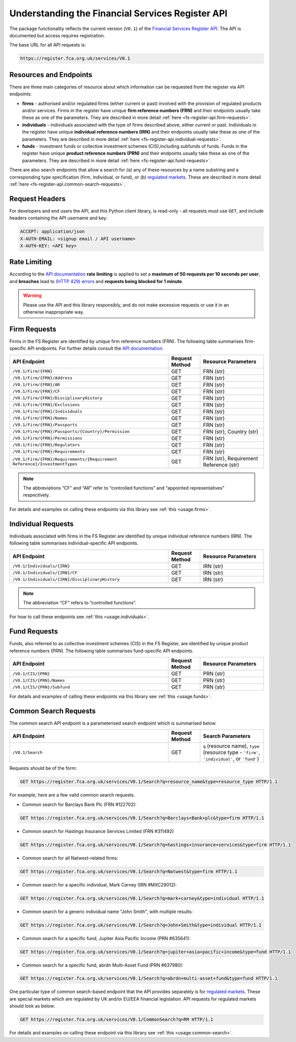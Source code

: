 .. meta::

   :google-site-verification: 3F2Jbz15v4TUv5j0vDJAA-mSyHmYIJq0okBoro3-WMY

=================================================
Understanding the Financial Services Register API
=================================================

The package functionality reflects the current version (``V0.1``) of the `Financial Services Register <https://www.fca.org.uk/firms/financial-services-register>`_ `API <https://register.fca.org.uk/Developer/s/>`_. The API is documented but access requires registration.

The base URL for all API requests is:

.. code:: shell

   https://register.fca.org.uk/services/V0.1

.. _fs-register-api.resources-and-request-types:

Resources and Endpoints
=======================

There are three main categories of resource about which information can be requested from the register via API endpoints:

- **firms** - authorised and/or regulated firms (either current or past) involved with the provision of regulated products and/or services. Firms in the register have unique **firm reference numbers (FRN)** and their endpoints usually take these as one of the parameters. They are described in more detail :ref:`here <fs-register-api.firm-requests>`.
- **individuals** - individuals associated with the type of firms described above, either current or past.  Individuals in the register have unique **individual reference numbers (IRN)** and their endpoints usually take these as one of the parameters. They are described in more detail :ref:`here <fs-register-api.individual-requests>`.
- **funds** - investment funds or collective investment schemes (CIS),including subfunds of funds. Funds in the register have unique **product reference numbers (PRN)** and their endpoints usually take these as one of the parameters. They are described in more detail :ref:`here <fs-register-api.fund-requests>`.

There are also search endpoints that allow a search for *(a)* any of these resources by a name substring and a corresponding type specification (firm, individual, or fund), or *(b)* `regulated markets <https://www.handbook.fca.org.uk/handbook/glossary/G978.html?date=2007-01-20>`_. These are described in more detail :ref:`here <fs-register-api.common-search-requests>`.

.. _fs-register-api.request-headers:

Request Headers
===============

For developers and end users the API, and this Python client library, is read-only - all requests must use ``GET``, and include headers containing the API username and key:

.. code:: shell

   ACCEPT: application/json
   X-AUTH-EMAIL: <signup email / API username>
   X-AUTH-KEY: <API key>

.. _fs-register-api.rate-limiting:

Rate Limiting
=============

According to the `API documentation <https://register.fca.org.uk/Developer/s/>`_ **rate limiting** is applied to set a **maximum of 50 requests per 10 seconds per user**, and **breaches** lead to `(HTTP 429) errors <https://developer.mozilla.org/en-US/docs/Web/HTTP/Status/429>`__ and **requests being blocked for 1 minute**.

.. warning::

   Please use the API and this library responsibly, and do not make excessive requests or use it in an otherwise inappropriate way.

.. _fs-register-api.firm-requests:

Firm Requests
=============

Firms in the FS Register are identified by unique firm reference numbers (FRN). The following table summarises firm-specific API endpoints. For further details consult the `API documentation <https://register.fca.org.uk/Developer/s/>`_.

.. list-table::
   :align: left
   :widths: 75 15 30
   :header-rows: 1

   * - API Endpoint
     - Request Method
     - Resource Parameters
   * - ``/V0.1/Firm/{FRN}``
     - GET
     - FRN (str)
   * - ``/V0.1/Firm/{FRN}/Address``
     - GET
     - FRN (str)
   * - ``/V0.1/Firm/{FRN}/AR``
     - GET
     - FRN (str)
   * - ``/V0.1/Firm/{FRN}/CF``
     - GET
     - FRN (str)
   * - ``/V0.1/Firm/{FRN}/DisciplinaryHistory``
     - GET
     - FRN (str)
   * - ``/V0.1/Firm/{FRN}/Exclusions``
     - GET
     - FRN (str)
   * - ``/V0.1/Firm/{FRN}/Individuals``
     - GET
     - FRN (str)
   * - ``/V0.1/Firm/{FRN}/Names``
     - GET
     - FRN (str)
   * - ``/V0.1/Firm/{FRN}/Passports``
     - GET
     - FRN (str)
   * - ``/V0.1/Firm/{FRN}/Passports/{Country}/Permission``
     - GET
     - FRN (str), Country (str)
   * - ``/V0.1/Firm/{FRN}/Permissions``
     - GET
     - FRN (str)
   * - ``/V0.1/Firm/{FRN}/Regulators``
     - GET
     - FRN (str)
   * - ``/V0.1/Firm/{FRN}/Requirements``
     - GET
     - FRN (str)
   * - ``/V0.1/Firm/{FRN}/Requirements/{Requirement Reference}/InvestmentTypes``
     - GET
     - FRN (str), Requirement Reference (str)
     

.. note::

   The abbreviations “CF” and “AR” refer to “controlled functions” and “appointed representatives” respectively.

For details and examples on calling these endpoints via this library see :ref:`this <usage.firms>`.

.. _fs-register-api.individual-requests:

Individual Requests
===================

Individuals associated with firms in the FS Register are identified by unique individual reference numbers (IRN). The following table summarises individual-specific API endpoints.

.. list-table::
   :align: left
   :widths: 75 15 30
   :header-rows: 1

   * - API Endpoint
     - Request Method
     - Resource Parameters
   * - ``/V0.1/Individuals/{IRN}``
     - GET
     - IRN (str)
   * - ``/V0.1/Individuals/{IRN}/CF``
     - GET
     - IRN (str)
   * - ``/V0.1/Individuals/{IRN}/DisciplinaryHistory`` 
     - GET
     - IRN (str)

.. note::

   The abbreviation “CF” refers to “controlled functions”.

For how to call these endpoints see :ref:`this <usage.individuals>`.

.. _fs-register-api.fund-requests:

Fund Requests
=============

Funds, also referred to as collective investment schemes (CIS) in the FS Register, are identified by unique product reference numbers (PRN). The following table summarises fund-specific API endpoints.

.. list-table::
   :align: left
   :widths: 75 15 30
   :header-rows: 1

   * - API Endpoint
     - Request Method
     - Resource Parameters
   * - ``/V0.1/CIS/{PRN}``
     - GET
     - PRN (str)
   * - ``/V0.1/CIS/{PRN}/Names``
     - GET
     - PRN (str)
   * - ``/V0.1/CIS/{PRN}/Subfund``
     - GET
     - PRN (str)

For details and examples of calling these endpoints via this library see :ref:`this <usage.funds>`.

.. _fs-register-api.common-search-requests:

Common Search Requests
======================

The common search API endpoint is a parameterised search endpoint which is summarised below.

.. list-table::
   :align: left
   :widths: 75 15 30
   :header-rows: 1

   * - API Endpoint
     - Request Method
     - Search Parameters
   * - ``/V0.1/Search``
     - GET
     - ``q`` (resource name), ``type`` (resource type - ``'firm'``, ``'individual'``, or ``'fund'``)

Requests should be of the form:

.. code:: http

   GET https://register.fca.org.uk/services/V0.1/Search?q=resource_name&type=resource_type HTTP/1.1

For example, here are a few valid common search requests.

* Common search for Barclays Bank Plc (FRN #122702):

.. code:: http

   GET https://register.fca.org.uk/services/V0.1/Search?q=Barclays+Bank+plc&type=firm HTTP/1.1

* Common search for Hastings Insurance Services Limited (FRN #311492)

.. code:: http
   
   GET https://register.fca.org.uk/services/V0.1/Search?q=hastings+insurance+services&type=firm HTTP/1.1

* Common search for all Natwest-related firms:

.. code:: http
   
   GET https://register.fca.org.uk/services/V0.1/Search?q=Natwest&type=firm HTTP/1.1

* Common search for a specific individual, Mark Carney (IRN #MXC29012):

.. code:: http
   
   GET https://register.fca.org.uk/services/V0.1/Search?q=mark+carney&type=individual HTTP/1.1

* Common search for a generic individual name "John Smith", with multiple results:

.. code:: http
   
   GET https://register.fca.org.uk/services/V0.1/Search?q=John+Smith&type=individual HTTP/1.1

* Common search for a specific fund, Jupiter Asia Pacific Income (PRN #635641):

.. code:: http
   
   GET https://register.fca.org.uk/services/V0.1/Search?q=jupiter+asia+pacific+income&type=fund HTTP/1.1

* Common search for a specific fund, abrdn Multi-Asset Fund (PRN #637980):

.. code:: http
   
   GET https://register.fca.org.uk/services/V0.1/Search?q=abrdn+multi-asset+fund&type=fund HTTP/1.1

One particular type of common search-based endpoint that the API provides separately is for `regulated markets <https://www.handbook.fca.org.uk/handbook/glossary/G978.html?date=2007-01-20>`_. These are special markets which are regulated by UK and/or EU/EEA financial legislation. API requests for regulated markets should look as below:

.. code:: http

   GET https://register.fca.org.uk/services/V0.1/CommonSearch?q=RM HTTP/1.1

For details and examples on calling these endpoint via this library see :ref:`this <usage.common-search>`.
